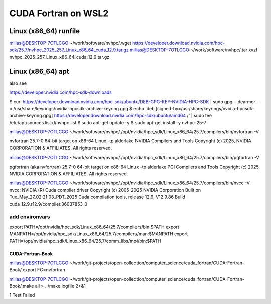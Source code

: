======================
 CUDA Fortran on WSL2
======================

Linux (x86_64) runfile
----------------------
milias@DESKTOP-7OTLCGO:~/work/software/nvhpc/.wget https://developer.download.nvidia.com/hpc-sdk/25.7/nvhpc_2025_257_Linux_x86_64_cuda_12.9.tar.gz
milias@DESKTOP-7OTLCGO:~/work/software/nvhpc/.tar xvzf nvhpc_2025_257_Linux_x86_64_cuda_12.9.tar.gz


Linux (x86_64) apt
------------------
also see

https://developer.nvidia.com/hpc-sdk-downloads

$ curl https://developer.download.nvidia.com/hpc-sdk/ubuntu/DEB-GPG-KEY-NVIDIA-HPC-SDK | sudo gpg --dearmor -o /usr/share/keyrings/nvidia-hpcsdk-archive-keyring.gpg
$ echo 'deb [signed-by=/usr/share/keyrings/nvidia-hpcsdk-archive-keyring.gpg] https://developer.download.nvidia.com/hpc-sdk/ubuntu/amd64 /' | sudo tee /etc/apt/sources.list.d/nvhpc.list
$ sudo apt-get update -y
$ sudo apt-get install -y nvhpc-25-7

milias@DESKTOP-7OTLCGO:~/work/software/nvhpc/./opt/nvidia/hpc_sdk/Linux_x86_64/25.7/compilers/bin/nvfortran  -V

nvfortran 25.7-0 64-bit target on x86-64 Linux -tp alderlake
NVIDIA Compilers and Tools
Copyright (c) 2025, NVIDIA CORPORATION & AFFILIATES.  All rights reserved.

milias@DESKTOP-7OTLCGO:~/work/software/nvhpc/./opt/nvidia/hpc_sdk/Linux_x86_64/25.7/compilers/bin/pgfortran -V

pgfortran (aka nvfortran) 25.7-0 64-bit target on x86-64 Linux -tp alderlake
PGI Compilers and Tools
Copyright (c) 2025, NVIDIA CORPORATION & AFFILIATES.  All rights reserved.

milias@DESKTOP-7OTLCGO:~/work/software/nvhpc/./opt/nvidia/hpc_sdk/Linux_x86_64/25.7/compilers/bin/nvcc  -V
nvcc: NVIDIA (R) Cuda compiler driver
Copyright (c) 2005-2025 NVIDIA Corporation
Built on Tue_May_27_02:21:03_PDT_2025
Cuda compilation tools, release 12.9, V12.9.86
Build cuda_12.9.r12.9/compiler.36037853_0


add environvars
~~~~~~~~~~~~~~~~
export PATH=/opt/nvidia/hpc_sdk/Linux_x86_64/25.7/compilers/bin:$PATH
export MANPATH=/opt/nvidia/hpc_sdk/Linux_x86_64/25.7/compilers/man:$MANPATH
export PATH=/opt/nvidia/hpc_sdk/Linux_x86_64/25.7/comm_libs/mpi/bin:$PATH

CUDA-Fortran-Book
=================

milias@DESKTOP-7OTLCGO:~/work/git-projects/open-collection/computer_science/cuda_fortran/CUDA-Fortran-Book/.export FC=nvfortran

milias@DESKTOP-7OTLCGO:~/work/git-projects/open-collection/computer_science/cuda_fortran/CUDA-Fortran-Book/.make all > ../make.logfile 2>&1

1 Test Failed


